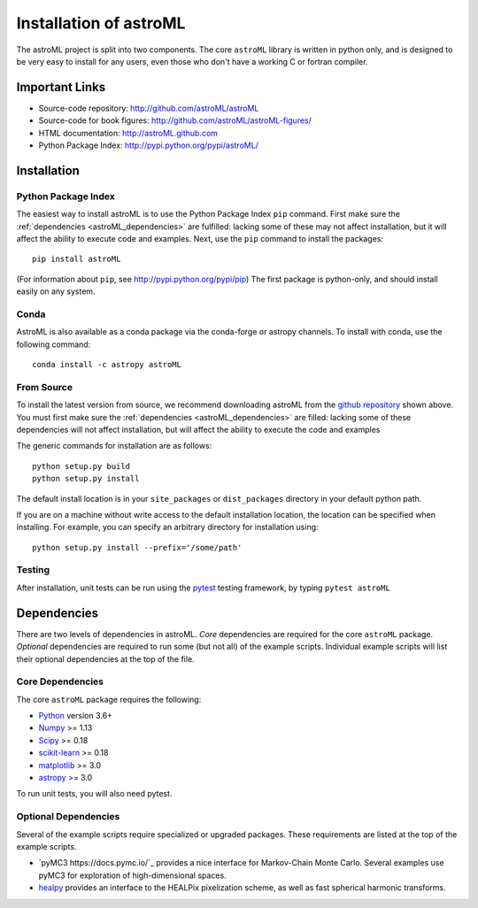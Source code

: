.. _astroML_installation:

Installation of astroML
=======================

The astroML project is split into two components.  The core ``astroML``
library is
written in python only, and is designed to be very easy to install for
any users, even those who don't have a working C or fortran compiler.


Important Links
---------------
- Source-code repository: http://github.com/astroML/astroML
- Source-code for book figures: http://github.com/astroML/astroML-figures/
- HTML documentation: http://astroML.github.com
- Python Package Index: http://pypi.python.org/pypi/astroML/


Installation
------------

Python Package Index
~~~~~~~~~~~~~~~~~~~~
The easiest way to install astroML is to use the Python Package Index ``pip``
command.  First make sure the :ref:`dependencies <astroML_dependencies>`
are fulfilled: lacking some of these may not affect installation, but it
will affect the ability to execute code and examples.  Next, use the ``pip``
command to install the packages::

  pip install astroML

(For information about ``pip``, see http://pypi.python.org/pypi/pip)
The first package is python-only, and should install easily on any system.

Conda
~~~~~
AstroML is also available as a conda package via the conda-forge or astropy
channels.
To install with conda, use the following command::

  conda install -c astropy astroML


From Source
~~~~~~~~~~~
To install the latest version from source, we recommend downloading astroML
from the
`github repository <http://github.com/astroML/astroML>`_ shown above.
You must first make sure the :ref:`dependencies <astroML_dependencies>`
are filled: lacking some
of these dependencies will not affect installation, but will affect the
ability to execute the code and examples

The generic commands for installation are as follows::

  python setup.py build
  python setup.py install

The default install location is in your ``site_packages`` or
``dist_packages`` directory in your default python path.

If you are on a machine without write access to the default installation
location, the location can be specified when installing.  For example,
you can specify an arbitrary directory for installation using::

  python setup.py install --prefix='/some/path'


Testing
~~~~~~~
After installation, unit tests can be run using the `pytest
<https://pytest.org>`_ testing framework, by typing ``pytest astroML``

.. _astroML_dependencies:

Dependencies
------------
There are two levels of dependencies in astroML.  *Core* dependencies are
required for the core ``astroML`` package.  *Optional* dependencies are
required to run some (but not all) of the example scripts.  Individual
example scripts will list their optional dependencies at the top of the
file.

Core Dependencies
~~~~~~~~~~~~~~~~~
The core ``astroML`` package requires the following:

- `Python <http://python.org>`_ version 3.6+
- `Numpy <http://numpy.scipy.org/>`_ >= 1.13
- `Scipy <http://www.scipy.org/>`_ >= 0.18
- `scikit-learn <http://scikit-learn.org/>`_ >= 0.18
- `matplotlib <http://matplotlib.org/>`_ >= 3.0
- `astropy <http://www.astropy.org/>`_ >= 3.0

To run unit tests, you will also need pytest.

Optional Dependencies
~~~~~~~~~~~~~~~~~~~~~
Several of the example scripts require specialized or upgraded packages.  These
requirements are listed at the top of the example scripts.

- `pyMC3 https://docs.pymc.io/`_
  provides a nice interface for Markov-Chain Monte Carlo.  Several examples
  use pyMC3 for exploration of high-dimensional spaces.

- `healpy <https://github.com/healpy/healpy>`_ provides an interface to
  the HEALPix pixelization scheme, as well as fast spherical harmonic
  transforms.
